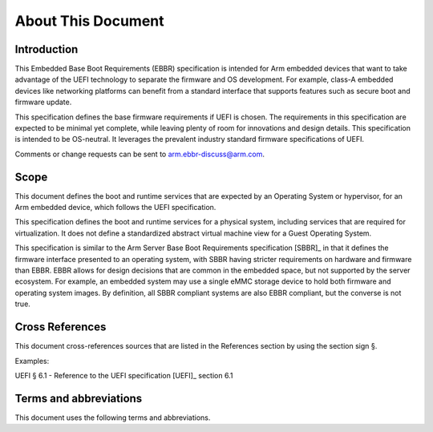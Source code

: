 *******************
About This Document
*******************

Introduction
============

This Embedded Base Boot Requirements (EBBR) specification is intended for Arm
embedded devices that want to take advantage of the UEFI technology to separate
the firmware and OS development.
For example, class-A embedded devices like networking platforms can benefit
from a standard interface that supports features such as secure boot and
firmware update.

This specification defines the base firmware requirements if UEFI is chosen.
The requirements in this specification are expected to be minimal yet complete,
while leaving plenty of room for innovations and design details.
This specification is intended to be OS-neutral.
It leverages the prevalent industry standard firmware specifications of UEFI.

Comments or change requests can be sent to arm.ebbr-discuss@arm.com.

Scope
=====
This document defines the boot and runtime services that are expected by an
Operating System or hypervisor, for an Arm embedded device, which follows the
UEFI specification.

This specification defines the boot and runtime services for a physical system,
including services that are required for virtualization.
It does not define a standardized abstract virtual machine view for a Guest
Operating System.

This specification is similar to the Arm Server Base Boot Requirements
specification [SBBR]_ in that it defines the firmware interface presented to an
operating system, with SBBR having stricter requirements on hardware and
firmware than EBBR.
EBBR allows for design decisions that are common in the embedded space, but not
supported by the server ecosystem.
For example, an embedded system may use a single eMMC storage device to hold
both firmware and operating system images.
By definition, all SBBR compliant systems are also EBBR compliant, but the
converse is not true.

Cross References
================
This document cross-references sources that are listed in the References
section by using the section sign §.

Examples:

UEFI § 6.1 - Reference to the UEFI specification [UEFI]_ section 6.1

Terms and abbreviations
=======================

This document uses the following terms and abbreviations.

.. glossary::

   A64
      The 64-bit Arm instruction set used in AArch64 state.
      All A64 instructions are 32 bits.

   AArch64 state
      The Arm 64-bit Execution state that uses 64-bit general purpose
      registers, and a 64-bit program counter (PC), Stack Pointer (SP), and
      exception link registers (ELR).

   AArch64
      Execution state provides a single instruction set, A64.

   EFI Loaded Image
      An executable image to be run under the UEFI environment,
      and which uses boot time services.

   EL0
      The lowest Exception level. The Exception level that is used to execute
      user applications, in Non-secure state.

   EL1
      Privileged Exception level. The Exception level that is used to execute
      Operating Systems, in Non-secure state.

   EL2
      Hypervisor Exception level. The Exception level that is used to execute
      hypervisor code. EL2 is always in Non-secure state.

   EL3
      Secure Monitor Exception level. The Exception level that is used to
      execute Secure Monitor code, which handles the transitions between
      Non-secure and Secure states.  EL3 is always in Secure state.

   Logical Unit (LU)
      A logical unit (LU) is an externally addressable, independent entity
      within a device. In the context of storage, a single device may use
      logical units to provide multiple independent storage areas.

   OEM
      Original Equipment Manufacturer. In this document, the final device
      manufacturer.

   SiP
      Silicon Partner. In this document, the silicon manufacturer.

   UEFI
      Unified Extensible Firmware Interface.

   UEFI Boot Services
      Functionality that is provided to UEFI Loaded Images during the UEFI boot
      process.

   UEFI Runtime Services
      Functionality that is provided to an Operating System after the
      ExitBootServices() call.
